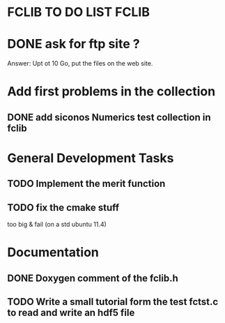 * FCLIB TO DO LIST  						      :FCLIB:
* DONE ask for ftp site ? 
  CLOSED: [2012-01-30 Mon 09:13]
  Answer: Upt ot 10 Go, put the files on the web site.
  
* Add first problems in the collection
** DONE add siconos Numerics test collection in fclib
   DEADLINE: <2011-11-30 Wed> CLOSED: [2011-11-25 Fri 09:02]
* General Development Tasks

** TODO Implement the merit function
   DEADLINE: <2011-12-23 Fri>

** TODO fix the cmake stuff
   too big & fail (on a std ubuntu 11.4)
   
* Documentation
** DONE Doxygen comment of the fclib.h
   DEADLINE: <2011-12-23 Fri> CLOSED: [2011-11-23 Wed 20:56]
** TODO Write a small tutorial form the test fctst.c to read and write an hdf5 file
